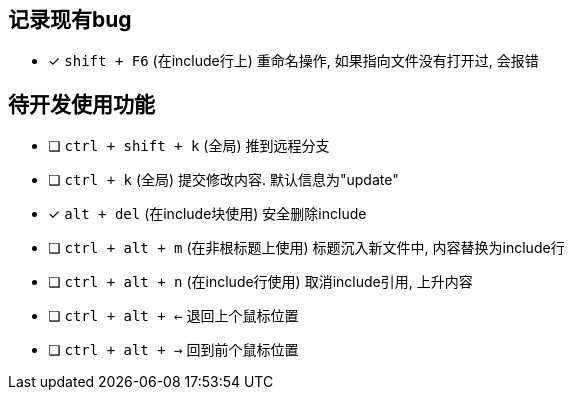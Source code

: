 == 记录现有bug

- [*] `shift + F6` (在include行上) 重命名操作, 如果指向文件没有打开过, 会报错



== 待开发使用功能

- [ ] `ctrl + shift + k` (全局) 推到远程分支
- [ ] `ctrl + k` (全局) 提交修改内容. 默认信息为"update"
- [*] `alt + del` (在include块使用) 安全删除include
- [ ] `ctrl + alt + m` (在非根标题上使用) 标题沉入新文件中, 内容替换为include行
- [ ] `ctrl + alt + n` (在include行使用) 取消include引用, 上升内容
- [ ] `ctrl + alt + <-` 退回上个鼠标位置
- [ ] `ctrl + alt + ->` 回到前个鼠标位置

